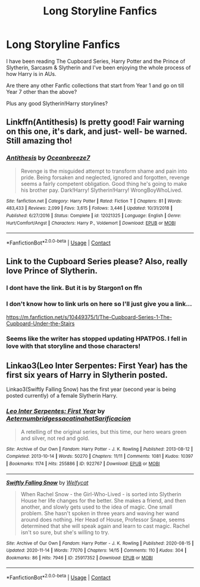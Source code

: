 #+TITLE: Long Storyline Fanfics

* Long Storyline Fanfics
:PROPERTIES:
:Author: MaxNoise23766
:Score: 3
:DateUnix: 1606844418.0
:DateShort: 2020-Dec-01
:FlairText: Request
:END:
I have been reading The Cupboard Series, Harry Potter and the Prince of Slytherin, Sarcasm & Slytherin and I've been enjoying the whole process of how Harry is in AUs.

Are there any other Fanfic collections that start from Year 1 and go on till Year 7 other than the above?

Plus any good Slytherin!Harry storylines?


** Linkffn(Antithesis) Is pretty good! Fair warning on this one, it's dark, and just- well- be warned. Still amazing tho!
:PROPERTIES:
:Author: HarryPotterIsAmazing
:Score: 2
:DateUnix: 1607234323.0
:DateShort: 2020-Dec-06
:END:

*** [[https://www.fanfiction.net/s/12021325/1/][*/Antithesis/*]] by [[https://www.fanfiction.net/u/2317158/Oceanbreeze7][/Oceanbreeze7/]]

#+begin_quote
  Revenge is the misguided attempt to transform shame and pain into pride. Being forsaken and neglected, ignored and forgotten, revenge seems a fairly competent obligation. Good thing he's going to make his brother pay. Dark!Harry! Slytherin!Harry! WrongBoyWhoLived.
#+end_quote

^{/Site/:} ^{fanfiction.net} ^{*|*} ^{/Category/:} ^{Harry} ^{Potter} ^{*|*} ^{/Rated/:} ^{Fiction} ^{T} ^{*|*} ^{/Chapters/:} ^{81} ^{*|*} ^{/Words/:} ^{483,433} ^{*|*} ^{/Reviews/:} ^{2,099} ^{*|*} ^{/Favs/:} ^{3,615} ^{*|*} ^{/Follows/:} ^{3,446} ^{*|*} ^{/Updated/:} ^{10/31/2018} ^{*|*} ^{/Published/:} ^{6/27/2016} ^{*|*} ^{/Status/:} ^{Complete} ^{*|*} ^{/id/:} ^{12021325} ^{*|*} ^{/Language/:} ^{English} ^{*|*} ^{/Genre/:} ^{Hurt/Comfort/Angst} ^{*|*} ^{/Characters/:} ^{Harry} ^{P.,} ^{Voldemort} ^{*|*} ^{/Download/:} ^{[[http://www.ff2ebook.com/old/ffn-bot/index.php?id=12021325&source=ff&filetype=epub][EPUB]]} ^{or} ^{[[http://www.ff2ebook.com/old/ffn-bot/index.php?id=12021325&source=ff&filetype=mobi][MOBI]]}

--------------

*FanfictionBot*^{2.0.0-beta} | [[https://github.com/FanfictionBot/reddit-ffn-bot/wiki/Usage][Usage]] | [[https://www.reddit.com/message/compose?to=tusing][Contact]]
:PROPERTIES:
:Author: FanfictionBot
:Score: 1
:DateUnix: 1607234340.0
:DateShort: 2020-Dec-06
:END:


** Link to the Cupboard Series please? Also, really love Prince of Slytherin.
:PROPERTIES:
:Author: 100beep
:Score: 1
:DateUnix: 1606846571.0
:DateShort: 2020-Dec-01
:END:

*** I dont have the link. But it is by Stargon1 on ffn
:PROPERTIES:
:Author: random_reddit_user01
:Score: 1
:DateUnix: 1606864222.0
:DateShort: 2020-Dec-02
:END:


*** I don't know how to link urls on here so I'll just give you a link...

[[https://m.fanfiction.net/s/10449375/1/The-Cupboard-Series-1-The-Cupboard-Under-the-Stairs]]
:PROPERTIES:
:Author: MaxNoise23766
:Score: 1
:DateUnix: 1606900432.0
:DateShort: 2020-Dec-02
:END:


*** Seems like the writer has stopped updating HPATPOS. I fell in love with that storyline and those characters!
:PROPERTIES:
:Author: MaxNoise23766
:Score: 0
:DateUnix: 1606900563.0
:DateShort: 2020-Dec-02
:END:


** Linkao3(Leo Inter Serpentes: First Year) has the first six years of Harry in Slytherin posted.

Linkao3(Swiftly Falling Snow) has the first year (second year is being posted currently) of a female Slytherin Harry.
:PROPERTIES:
:Author: Welfycat
:Score: 1
:DateUnix: 1606847861.0
:DateShort: 2020-Dec-01
:END:

*** [[https://archiveofourown.org/works/922767][*/Leo Inter Serpentes: First Year/*]] by [[https://www.archiveofourown.org/users/Aeternum/pseuds/Aeternum/users/bridgess/pseuds/bridgess/users/acatinahat/pseuds/acatinahat/users/Sarificacion/pseuds/Sarificacion][/AeternumbridgessacatinahatSarificacion/]]

#+begin_quote
  A retelling of the original series, but this time, our hero wears green and silver, not red and gold.
#+end_quote

^{/Site/:} ^{Archive} ^{of} ^{Our} ^{Own} ^{*|*} ^{/Fandom/:} ^{Harry} ^{Potter} ^{-} ^{J.} ^{K.} ^{Rowling} ^{*|*} ^{/Published/:} ^{2013-08-12} ^{*|*} ^{/Completed/:} ^{2013-10-14} ^{*|*} ^{/Words/:} ^{50270} ^{*|*} ^{/Chapters/:} ^{11/11} ^{*|*} ^{/Comments/:} ^{1081} ^{*|*} ^{/Kudos/:} ^{10397} ^{*|*} ^{/Bookmarks/:} ^{1174} ^{*|*} ^{/Hits/:} ^{255886} ^{*|*} ^{/ID/:} ^{922767} ^{*|*} ^{/Download/:} ^{[[https://archiveofourown.org/downloads/922767/Leo%20Inter%20Serpentes.epub?updated_at=1593505688][EPUB]]} ^{or} ^{[[https://archiveofourown.org/downloads/922767/Leo%20Inter%20Serpentes.mobi?updated_at=1593505688][MOBI]]}

--------------

[[https://archiveofourown.org/works/25917352][*/Swiftly Falling Snow/*]] by [[https://www.archiveofourown.org/users/Welfycat/pseuds/Welfycat][/Welfycat/]]

#+begin_quote
  When Rachel Snow - the Girl-Who-Lived - is sorted into Slytherin House her life changes for the better. She makes a friend, and then another, and slowly gets used to the idea of magic. One small problem. She hasn't spoken in three years and waving her wand around does nothing. Her Head of House, Professor Snape, seems determined that she will speak again and learn to cast magic. Rachel isn't so sure, but she's willing to try.
#+end_quote

^{/Site/:} ^{Archive} ^{of} ^{Our} ^{Own} ^{*|*} ^{/Fandom/:} ^{Harry} ^{Potter} ^{-} ^{J.} ^{K.} ^{Rowling} ^{*|*} ^{/Published/:} ^{2020-08-15} ^{*|*} ^{/Updated/:} ^{2020-11-14} ^{*|*} ^{/Words/:} ^{77070} ^{*|*} ^{/Chapters/:} ^{14/15} ^{*|*} ^{/Comments/:} ^{110} ^{*|*} ^{/Kudos/:} ^{304} ^{*|*} ^{/Bookmarks/:} ^{86} ^{*|*} ^{/Hits/:} ^{7946} ^{*|*} ^{/ID/:} ^{25917352} ^{*|*} ^{/Download/:} ^{[[https://archiveofourown.org/downloads/25917352/Swiftly%20Falling%20Snow.epub?updated_at=1605380815][EPUB]]} ^{or} ^{[[https://archiveofourown.org/downloads/25917352/Swiftly%20Falling%20Snow.mobi?updated_at=1605380815][MOBI]]}

--------------

*FanfictionBot*^{2.0.0-beta} | [[https://github.com/FanfictionBot/reddit-ffn-bot/wiki/Usage][Usage]] | [[https://www.reddit.com/message/compose?to=tusing][Contact]]
:PROPERTIES:
:Author: FanfictionBot
:Score: 1
:DateUnix: 1606847878.0
:DateShort: 2020-Dec-01
:END:
